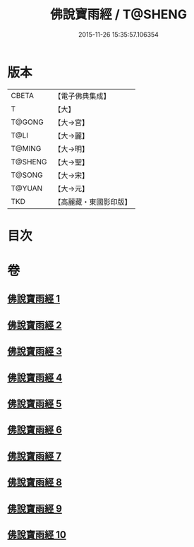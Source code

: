 #+TITLE: 佛說寶雨經 / T@SHENG
#+DATE: 2015-11-26 15:35:57.106354
* 版本
 |     CBETA|【電子佛典集成】|
 |         T|【大】     |
 |    T@GONG|【大→宮】   |
 |      T@LI|【大→麗】   |
 |    T@MING|【大→明】   |
 |   T@SHENG|【大→聖】   |
 |    T@SONG|【大→宋】   |
 |    T@YUAN|【大→元】   |
 |       TKD|【高麗藏・東國影印版】|

* 目次
* 卷
** [[file:KR6i0298_001.txt][佛說寶雨經 1]]
** [[file:KR6i0298_002.txt][佛說寶雨經 2]]
** [[file:KR6i0298_003.txt][佛說寶雨經 3]]
** [[file:KR6i0298_004.txt][佛說寶雨經 4]]
** [[file:KR6i0298_005.txt][佛說寶雨經 5]]
** [[file:KR6i0298_006.txt][佛說寶雨經 6]]
** [[file:KR6i0298_007.txt][佛說寶雨經 7]]
** [[file:KR6i0298_008.txt][佛說寶雨經 8]]
** [[file:KR6i0298_009.txt][佛說寶雨經 9]]
** [[file:KR6i0298_010.txt][佛說寶雨經 10]]
